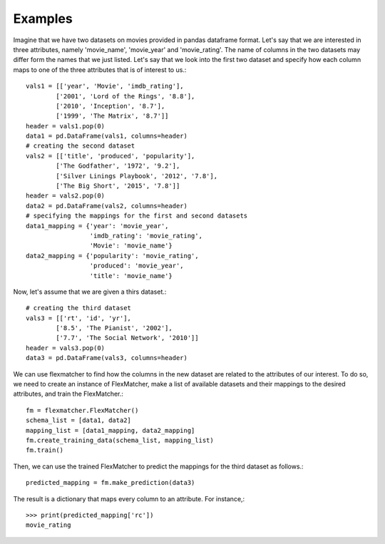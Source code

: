 ========
Examples
========

Imagine that we have two datasets on movies provided in pandas dataframe
format. Let's say that we are interested in three attributes, namely 'movie_name',
'movie_year' and 'movie_rating'. The name of columns in the two datasets may
differ form the names that we just listed. Let's say that we look into the first
two dataset and specify how each column maps to one of the three attributes 
that is of interest to us.::

    vals1 = [['year', 'Movie', 'imdb_rating'],
            ['2001', 'Lord of the Rings', '8.8'],
            ['2010', 'Inception', '8.7'],
            ['1999', 'The Matrix', '8.7']]
    header = vals1.pop(0)
    data1 = pd.DataFrame(vals1, columns=header)
    # creating the second dataset
    vals2 = [['title', 'produced', 'popularity'],
            ['The Godfather', '1972', '9.2'],
            ['Silver Linings Playbook', '2012', '7.8'],
            ['The Big Short', '2015', '7.8']]
    header = vals2.pop(0)
    data2 = pd.DataFrame(vals2, columns=header)
    # specifying the mappings for the first and second datasets
    data1_mapping = {'year': 'movie_year',
                     'imdb_rating': 'movie_rating',
                     'Movie': 'movie_name'}
    data2_mapping = {'popularity': 'movie_rating',
                     'produced': 'movie_year',
                     'title': 'movie_name'}

Now, let's assume that we are given a thirs dataset.::

    # creating the third dataset
    vals3 = [['rt', 'id', 'yr'],
            ['8.5', 'The Pianist', '2002'],
            ['7.7', 'The Social Network', '2010']]
    header = vals3.pop(0)
    data3 = pd.DataFrame(vals3, columns=header)

We can use flexmatcher to find how the columns in the new dataset
are related to the attributes of our interest. To do so, we need to
create an instance of FlexMatcher, make a list of available datasets
and their mappings to the desired attributes, and train the FlexMatcher.::

    fm = flexmatcher.FlexMatcher()
    schema_list = [data1, data2]
    mapping_list = [data1_mapping, data2_mapping]
    fm.create_training_data(schema_list, mapping_list)
    fm.train()

Then, we can use the trained FlexMatcher to predict the mappings for the 
third dataset as follows.::

    predicted_mapping = fm.make_prediction(data3)
    
The result is a dictionary that maps every column to an attribute. For instance,::

    >>> print(predicted_mapping['rc'])
    movie_rating

